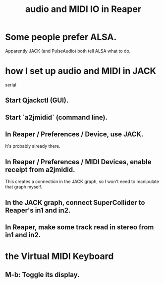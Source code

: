 :PROPERTIES:
:ID:       a4d23041-2371-4506-a31d-d08f1726cce9
:END:
#+title: audio and MIDI IO in Reaper
* Some people prefer ALSA.
  Apparently JACK (and PulseAudio) both tell ALSA what to do.
* how I set up audio and MIDI in JACK
  serial
** Start Qjackctl (GUI).
** Start `a2jmidid` (command line).
** In Reaper / Preferences / Device, use JACK.
   It's probably already there.
** In Reaper / Preferences / MIDI Devices, enable receipt from a2jmidid.
   This creates a connection in the JACK graph,
   so I won't need to manipulate that graph myself.
** In the JACK graph, connect SuperCollider to Reaper's in1 and in2.
** In Reaper, make some track read in stereo from in1 and in2.
* the Virtual MIDI Keyboard
:PROPERTIES:
:ID:       ea07a61f-f944-4418-81be-a58562ced1dc
:END:
** M-b: Toggle its display.
